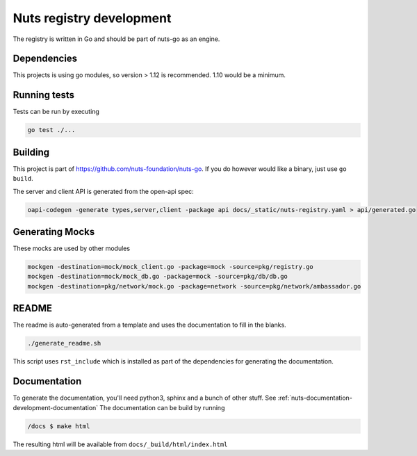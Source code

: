 .. _nuts-registry-development:

Nuts registry development
##########################

.. marker-for-readme

The registry is written in Go and should be part of nuts-go as an engine.

Dependencies
************

This projects is using go modules, so version > 1.12 is recommended. 1.10 would be a minimum.

Running tests
*************

Tests can be run by executing

.. code-block:: shell

    go test ./...

Building
********

This project is part of https://github.com/nuts-foundation/nuts-go. If you do however would like a binary, just use ``go build``.

The server and client API is generated from the open-api spec:

.. code-block:: shell

    oapi-codegen -generate types,server,client -package api docs/_static/nuts-registry.yaml > api/generated.go

Generating Mocks
****************

These mocks are used by other modules

.. code-block:: shell

    mockgen -destination=mock/mock_client.go -package=mock -source=pkg/registry.go
    mockgen -destination=mock/mock_db.go -package=mock -source=pkg/db/db.go
    mockgen -destination=pkg/network/mock.go -package=network -source=pkg/network/ambassador.go

README
******

The readme is auto-generated from a template and uses the documentation to fill in the blanks.

.. code-block:: shell

    ./generate_readme.sh

This script uses ``rst_include`` which is installed as part of the dependencies for generating the documentation.

Documentation
*************

To generate the documentation, you'll need python3, sphinx and a bunch of other stuff. See :ref:`nuts-documentation-development-documentation`
The documentation can be build by running

.. code-block:: shell

    /docs $ make html

The resulting html will be available from ``docs/_build/html/index.html``